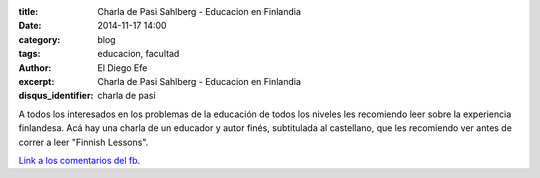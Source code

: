 :title: Charla de Pasi Sahlberg - Educacion en Finlandia
:date: 2014-11-17 14:00
:category: blog
:tags: educacion, facultad
:author: El Diego Efe
:excerpt: Charla de Pasi Sahlberg - Educacion en Finlandia
:disqus_identifier: charla de pasi

A todos los interesados en los problemas de la educación de todos los
niveles les recomiendo leer sobre la experiencia finlandesa. Acá hay
una charla de un educador y autor finés, subtitulada al castellano,
que les recomiendo ver antes de correr a leer "Finnish Lessons".

.. youtube:: qhrnGy4kJ_A
            :height: 315
            :width: 560

`Link a los comentarios del fb`_.

.. _Link a los comentarios del fb: https://www.facebook.com/eldiegoefe/posts/10204740378525827?pnref=story
